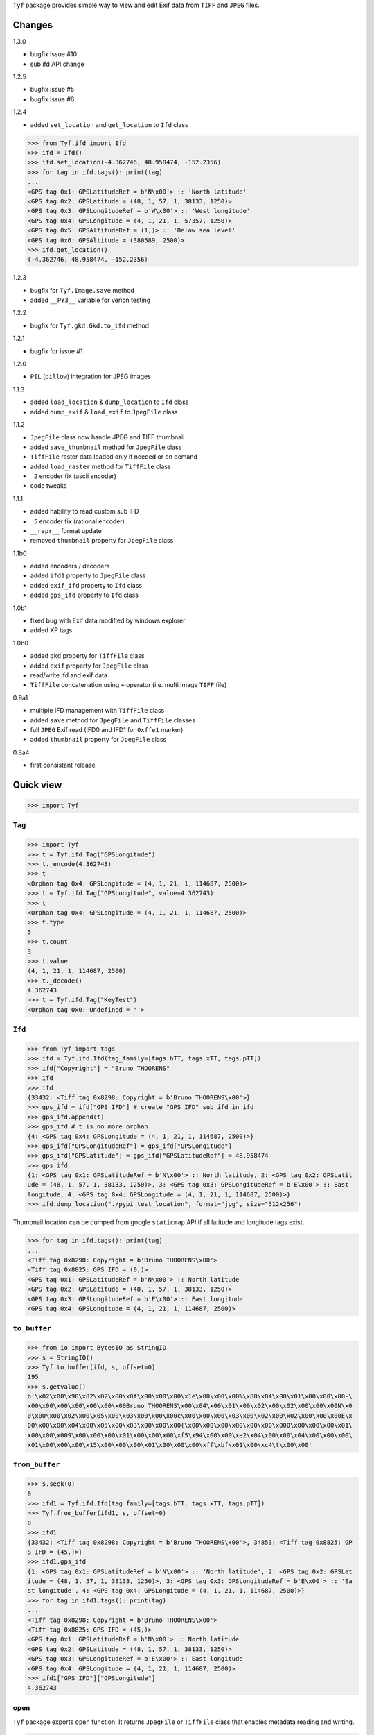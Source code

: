 ``Tyf`` package provides simple way to view and edit Exif data from 
``TIFF`` and ``JPEG`` files.

Changes
=======

1.3.0

+ bugfix issue #10
+ sub ifd API change 

1.2.5

+ bugfix issue #5
+ bugfix issue #6

1.2.4

+ added ``set_location`` and ``get_location`` to ``Ifd`` class

>>> from Tyf.ifd import Ifd
>>> ifd = Ifd()
>>> ifd.set_location(-4.362746, 48.958474, -152.2356)
>>> for tag in ifd.tags(): print(tag)
...
<GPS tag 0x1: GPSLatitudeRef = b'N\x00'> :: 'North latitude'
<GPS tag 0x2: GPSLatitude = (48, 1, 57, 1, 38133, 1250)>
<GPS tag 0x3: GPSLongitudeRef = b'W\x00'> :: 'West longitude'
<GPS tag 0x4: GPSLongitude = (4, 1, 21, 1, 57357, 1250)>
<GPS tag 0x5: GPSAltitudeRef = (1,)> :: 'Below sea level'
<GPS tag 0x6: GPSAltitude = (380589, 2500)>
>>> ifd.get_location()
(-4.362746, 48.958474, -152.2356)

1.2.3

+ bugfix for ``Tyf.Image.save`` method
+ added ``__PY3__`` variable for verion testing

1.2.2

+ bugfix for ``Tyf.gkd.Gkd.to_ifd`` method

1.2.1

+ bugfix for issue #1

1.2.0

+ ``PIL`` (``pillow``) integration for JPEG images

1.1.3

+ added ``load_location`` & ``dump_location`` to ``Ifd`` class
+ added ``dump_exif`` & ``load_exif`` to ``JpegFile`` class

1.1.2

+ ``JpegFile`` class now handle JPEG and TIFF thumbnail
+ added ``save_thumbnail`` method for ``JpegFile`` class
+ ``TiffFile`` raster data loaded only if needed or on demand
+ added ``load_raster`` method for ``TiffFile`` class
+ ``_2`` encoder fix (ascii encoder)
+ code tweaks

1.1.1

+ added hability to read custom sub IFD
+ ``_5`` encoder fix (rational encoder)
+ ``__repr__`` format update
+ removed ``thumbnail`` property for ``JpegFile`` class

1.1b0

+ added encoders / decoders
+ added ``ifd1`` property to ``JpegFile`` class
+ added ``exif_ifd`` property to ``Ifd`` class
+ added ``gps_ifd`` property to ``Ifd`` class

1.0b1

+ fixed bug with Exif data modified by windows explorer
+ added XP tags

1.0b0

+ added ``gkd`` property for ``TiffFile`` class
+ added ``exif`` property for ``JpegFile`` class
+ read/write ifd and exif data
+ ``TiffFile`` concatenation using ``+`` operator (i.e. multi image ``TIFF`` file)

0.9a1

+ multiple IFD management with ``TiffFile`` class
+ added ``save`` method for ``JpegFile`` and ``TiffFile`` classes
+ full ``JPEG`` Exif read (IFD0 and IFD1 for ``0xffe1`` marker)
+ added ``thumbnail`` property for ``JpegFile`` class

0.8a4

+ first consistant release

Quick view
==========

>>> import Tyf

``Tag``
-------

>>> import Tyf
>>> t = Tyf.ifd.Tag("GPSLongitude")
>>> t._encode(4.362743)
>>> t
<Orphan tag 0x4: GPSLongitude = (4, 1, 21, 1, 114687, 2500)>
>>> t = Tyf.ifd.Tag("GPSLongitude", value=4.362743)
>>> t
<Orphan tag 0x4: GPSLongitude = (4, 1, 21, 1, 114687, 2500)>
>>> t.type
5
>>> t.count
3
>>> t.value
(4, 1, 21, 1, 114687, 2500)
>>> t._decode()
4.362743
>>> t = Tyf.ifd.Tag("KeyTest")
<Orphan tag 0x0: Undefined = ''>

``Ifd``
-------

>>> from Tyf import tags
>>> ifd = Tyf.ifd.Ifd(tag_family=[tags.bTT, tags.xTT, tags.pTT])
>>> ifd["Copyright"] = "Bruno THOORENS"
>>> ifd
>>> ifd
{33432: <Tiff tag 0x8298: Copyright = b'Bruno THOORENS\x00'>}
>>> gps_ifd = ifd["GPS IFD"] # create "GPS IFD" sub ifd in ifd
>>> gps_ifd.append(t)
>>> gps_ifd # t is no more orphan
{4: <GPS tag 0x4: GPSLongitude = (4, 1, 21, 1, 114687, 2500)>}
>>> gps_ifd["GPSLongitudeRef"] = gps_ifd["GPSLongitude"]
>>> gps_ifd["GPSLatitude"] = gps_ifd["GPSLatitudeRef"] = 48.958474
>>> gps_ifd
{1: <GPS tag 0x1: GPSLatitudeRef = b'N\x00'> :: North latitude, 2: <GPS tag 0x2: GPSLatit
ude = (48, 1, 57, 1, 38133, 1250)>, 3: <GPS tag 0x3: GPSLongitudeRef = b'E\x00'> :: East 
longitude, 4: <GPS tag 0x4: GPSLongitude = (4, 1, 21, 1, 114687, 2500)>}
>>> ifd.dump_location("./pypi_test_location", format="jpg", size="512x256")

.. image:: https://raw.githubusercontent.com/Moustikitos/tyf/master/test/pypi_test_location.jpg

Thumbnail location can be dumped from google ``staticmap`` API if all latitude and longitude tags exist.

>>> for tag in ifd.tags(): print(tag)
...
<Tiff tag 0x8298: Copyright = b'Bruno THOORENS\x00'>
<Tiff tag 0x8825: GPS IFD = (0,)>
<GPS tag 0x1: GPSLatitudeRef = b'N\x00'> :: North latitude
<GPS tag 0x2: GPSLatitude = (48, 1, 57, 1, 38133, 1250)>
<GPS tag 0x3: GPSLongitudeRef = b'E\x00'> :: East longitude
<GPS tag 0x4: GPSLongitude = (4, 1, 21, 1, 114687, 2500)>

``to_buffer``
-------------

>>> from io import BytesIO as StringIO
>>> s = StringIO()
>>> Tyf.to_buffer(ifd, s, offset=0)
195
>>> s.getvalue()
b'\x02\x00\x98\x82\x02\x00\x0f\x00\x00\x00\x1e\x00\x00\x00%\x88\x04\x00\x01\x00\x00\x00-\
x00\x00\x00\x00\x00\x00\x00Bruno THOORENS\x00\x04\x00\x01\x00\x02\x00\x02\x00\x00\x00N\x0
0\x00\x00\x02\x00\x05\x00\x03\x00\x00\x00c\x00\x00\x00\x03\x00\x02\x00\x02\x00\x00\x00E\x
00\x00\x00\x04\x00\x05\x00\x03\x00\x00\x00{\x00\x00\x00\x00\x00\x00\x000\x00\x00\x00\x01\
x00\x00\x009\x00\x00\x00\x01\x00\x00\x00\xf5\x94\x00\x00\xe2\x04\x00\x00\x04\x00\x00\x00\
x01\x00\x00\x00\x15\x00\x00\x00\x01\x00\x00\x00\xff\xbf\x01\x00\xc4\t\x00\x00'

``from_buffer``
---------------

>>> s.seek(0)
0
>>> ifd1 = Tyf.ifd.Ifd(tag_family=[tags.bTT, tags.xTT, tags.pTT])
>>> Tyf.from_buffer(ifd1, s, offset=0)
0
>>> ifd1
{33432: <Tiff tag 0x8298: Copyright = b'Bruno THOORENS\x00'>, 34853: <Tiff tag 0x8825: GP
S IFD = (45,)>}
>>> ifd1.gps_ifd
{1: <GPS tag 0x1: GPSLatitudeRef = b'N\x00'> :: 'North latitude', 2: <GPS tag 0x2: GPSLat
itude = (48, 1, 57, 1, 38133, 1250)>, 3: <GPS tag 0x3: GPSLongitudeRef = b'E\x00'> :: 'Ea
st longitude', 4: <GPS tag 0x4: GPSLongitude = (4, 1, 21, 1, 114687, 2500)>}
>>> for tag in ifd1.tags(): print(tag)
...
<Tiff tag 0x8298: Copyright = b'Bruno THOORENS\x00'>
<Tiff tag 0x8825: GPS IFD = (45,)>
<GPS tag 0x1: GPSLatitudeRef = b'N\x00'> :: North latitude
<GPS tag 0x2: GPSLatitude = (48, 1, 57, 1, 38133, 1250)>
<GPS tag 0x3: GPSLongitudeRef = b'E\x00'> :: East longitude
<GPS tag 0x4: GPSLongitude = (4, 1, 21, 1, 114687, 2500)>
>>> ifd1["GPS IFD"]["GPSLongitude"]
4.362743

``open``
--------

``Tyf`` package exports ``open`` function. It returns ``JpegFile`` or 
``TiffFile`` class that enables metadata reading and writing.

>>> import Tyf
>>> jpg = Tyf.open(r".\IMG_20150730_210115.jpg")
>>> tif = Tyf.open(r".\CEA.tif")
>>> isinstance(jpg, dict)
True
>>> isinstance(tif, list)
True

``JpegFile``
------------

``JpegFile`` class is an ordered dictionary mapping all marker found in ``JPEG`` file.
Values are stored as binary data except ``0xffe1`` one stored as a ``TiffFile``
instance. It contains two image file directories (IFD), one for the image and 
another one for the thumbnail.

>>> type(jpg[0xffe1])
<class 'Tyf.TiffFile'>
>>> len(jpg[0xffe1])
2
>>> jpg.ifd0 # shortcut to jpg[0xffe1][0]
{256: <Tiff tag 0x100: ImageWidth = (2560,)>, 305: <Tiff tag 0x131: Software = b'KVT49L\x
00'>, 274: <Tiff tag 0x112: Orientation = (1,)> :: Normal, 531: <Tiff tag 0x213: YCbCrPos
itioning = (1,)> :: Centered, 34853: <Tiff tag 0x8825: GPS IFD = (572,)>, 257: <Tiff tag 
0x101: ImageLength = (1920,)>, 34665: <Tiff tag 0x8769: Exif IFD = (176,)>, 306: <Tiff ta
g 0x132: DateTime = b'2015:07:30 21:01:16\x00'>, 272: <Tiff tag 0x110: Model = b'Nexus S\
x00'>, 271: <Tiff tag 0x10f: Make = b'Google\x00'>}
>>> jpg.ifd1 # shortcut to jpg[0xffe1][1]
{256: <Tiff tag 0x100: ImageWidth = (320,)>, 257: <Tiff tag 0x101: ImageLength = (240,)>,
 274: <Tiff tag 0x112: Orientation = (1,)> :: Normal, 259: <Tiff tag 0x103: Compression =
 (6,)> :: JPEG, 513: <Tiff tag 0x201: JPEGInterchangeFormat = (966,)>, 296: <Tiff tag 0x1
28: ResolutionUnit = (2,)> :: Inch, 282: <Tiff tag 0x11a: XResolution = (72, 1)>, 283: <T
iff tag 0x11b: YResolution = (72, 1)>, 514: <Tiff tag 0x202: JPEGInterchangeFormatLength 
= (9624,)>}

All information, including GPS and Exif IFD are available using ``.tags()`` 
method of its first item

>>> for tag in jpg.ifd0.tags(): print(tag)
...
<Tiff tag 0x100: ImageWidth = (2560,)>
<Tiff tag 0x101: ImageLength = (1920,)>
[...]
<GPS tag 0x1b: GPSProcessingMethod = b'ASCII\x00\x00\x00NETWORK'>
<GPS tag 0x1d: GPSDateStamp = b'2015:07:30\x00'>

JPEG or TIFF thumbnail embeded in JPEG file can be extracted into a single file

>>> jpg.save_thumbnail(".\test_thumb") # file extension will be appended automaticaly

.. image:: https://raw.githubusercontent.com/Moustikitos/tyf/master/test/test_thumb.jpg

And because ``JpegFile.ifd0`` is actually a shortcut to a ``Tyf.ifd.Ifd`` instance :

>>> jpg.ifd0.dump_location("./pypi_test_location1", format="jpg")

.. image:: https://raw.githubusercontent.com/Moustikitos/tyf/master/test/pypi_test_location1.jpg

``TiffFile``
------------

``TiffFile`` class is a list of IFD found in ``TIFF`` file or ``JPEG`` marker 
``0xffe1``. Each IFD is a dictionary containing tag-value pair.

>>> for tag in tif[0].tags(): print(tag)
...
<Tiff tag 0x100: ImageWidth = (514,)>
<Tiff tag 0x101: ImageLength = (515,)>
[...]
<Tiff tag 0x87b0: GeoDoubleParamsTag = (-117.333333333333, 33.75, 0.0, 0.0)>
<Tiff tag 0x87b1: GeoAsciiParamsTag = b'unnamed|NAD27|\x00'>

If asked (or needed), any raster data found will be loaded.

>>> tif.has_raster
True
>>> tif.raster_loaded
False
>>> tif.load_raster()
>>> tif.raster_loaded
True

Geotiff data can also be extracted from IFD.

>>> geotiff = tif.gkd
>>> for tag in geotiff[0].tags(): print(tag) # geotiff from the first ifd
...
<Geotiff Tag 0x400: GTModelTypeGeoKey = (1,)> :: Projection Coordinate System
<Geotiff Tag 0x401: GTRasterTypeGeoKey = (1,)> :: Raster pixel is area
<Geotiff Tag 0x402: GTCitationGeoKey = b'unnamed'>
<Geotiff Tag 0x800: GeographicTypeGeoKey = (4267,)> :: NAD27
[...]
<Geotiff Tag 0xc0a: ProjFalseEastingGeoKey = (0.0,)>
<Geotiff Tag 0xc0b: ProjFalseNorthingGeoKey = (0.0,)>
>>> mt = geotiff[0].getModelTransformation()
>>> mt(50, 50) # compute pixel coordinates
(-25492.059935252837, 4252883.436953031, 0.0, 1.0)

``PIL`` integration
-------------------

>>> from Tyf import Image
>>> img = Tyf.Image.open(r".\IMG_20150730_210115.jpg")
>>> img
<PIL.JpegImagePlugin.JpegImageFile image mode=RGB size=2560x1920 at 0x32B26B0>
>>> exf = img._getexif()
>>> exf
[{256: <Tiff tag 0x100: ImageWidth = (2560,)>, 305: <Tiff tag 0x131: Software = b'KVT49L\
x00'>, 274: <Tiff tag 0x112: Orientation = (1,)> :: Normal, 531: <Tiff tag 0x213: YCbCrPo
sitioning = (1,)> :: Centered, 34853: <Tiff tag 0x8825: GPS IFD = (572,)>, 257: <Tiff tag
 0x101: ImageLength = (1920,)>, 34665: <Tiff tag 0x8769: Exif IFD = (176,)>, 306: <Tiff t
ag 0x132: DateTime = b'2015:07:30 21:01:16\x00'>, 272: <Tiff tag 0x110: Model = b'Nexus S
\x00'>, 271: <Tiff tag 0x10f: Make = b'Google\x00'>}, {256: <Tiff tag 0x100: ImageWidth =
 (320,)>, 257: <Tiff tag 0x101: ImageLength = (240,)>, 274: <Tiff tag 0x112: Orientation 
= (1,)> :: Normal, 259: <Tiff tag 0x103: Compression = (6,)> :: JPEG, 513: <Tiff tag 0x20
1: JPEGInterchangeFormat = (966,)>, 296: <Tiff tag 0x128: ResolutionUnit = (2,)> :: Inch,
 282: <Tiff tag 0x11a: XResolution = (72, 1)>, 283: <Tiff tag 0x11b: YResolution = (72, 1
)>, 514: <Tiff tag 0x202: JPEGInterchangeFormatLength = (9624,)>}]
>>> exf.__class__
<class 'Tyf.TiffFile'>
>>> exf[0]["UserComment"] = "Simple commentaire"
>>> exf[0]["Copyright"] = "Bruno THOORENS"
>>> img.save(r".\test.jpg", ifd=exf) # write JPEG image with exif

Support this project
====================

.. image:: http://bruno.thoorens.free.fr/img/gratipay.png
   :target: https://gratipay.com/tyf

---

.. image:: http://bruno.thoorens.free.fr/img/bitcoin.png

16SPHzxaxjCYccnJCRY3RG711oybQj4KZ4

Todo
====

+ command line scripts
+ API documentation


